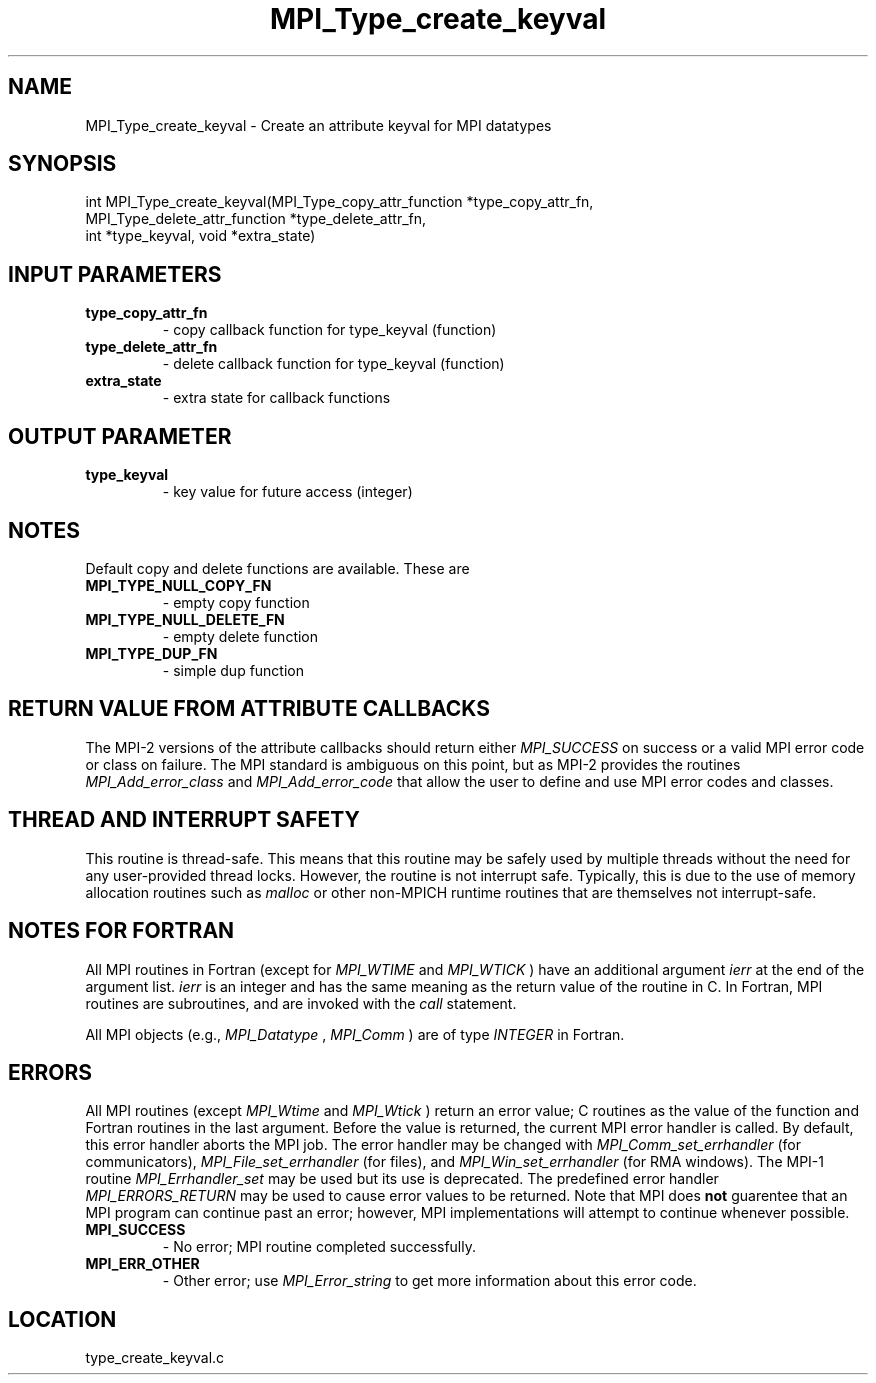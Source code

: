 .TH MPI_Type_create_keyval 3 "3/8/2011" " " "MPI"
.SH NAME
MPI_Type_create_keyval \-  Create an attribute keyval for MPI datatypes 
.SH SYNOPSIS
.nf
int MPI_Type_create_keyval(MPI_Type_copy_attr_function *type_copy_attr_fn, 
                         MPI_Type_delete_attr_function *type_delete_attr_fn,
                         int *type_keyval, void *extra_state)
.fi
.SH INPUT PARAMETERS
.PD 0
.TP
.B type_copy_attr_fn 
- copy callback function for type_keyval (function) 
.PD 1
.PD 0
.TP
.B type_delete_attr_fn 
- delete callback function for type_keyval (function) 
.PD 1
.PD 0
.TP
.B extra_state 
- extra state for callback functions 
.PD 1

.SH OUTPUT PARAMETER
.PD 0
.TP
.B type_keyval 
- key value for future access (integer) 
.PD 1

.SH NOTES

Default copy and delete functions are available.  These are
.PD 0
.TP
.B MPI_TYPE_NULL_COPY_FN   
- empty copy function
.PD 1
.PD 0
.TP
.B MPI_TYPE_NULL_DELETE_FN 
- empty delete function
.PD 1
.PD 0
.TP
.B MPI_TYPE_DUP_FN         
- simple dup function
.PD 1


.SH RETURN VALUE FROM ATTRIBUTE CALLBACKS
The MPI-2 versions of the attribute callbacks should return either
.I MPI_SUCCESS
on success or a valid MPI error code or class on failure.
The MPI standard is ambiguous on this point, but as MPI-2 provides
the routines 
.I MPI_Add_error_class
and 
.I MPI_Add_error_code
that allow the
user to define and use MPI error codes and classes.

.SH THREAD AND INTERRUPT SAFETY

This routine is thread-safe.  This means that this routine may be
safely used by multiple threads without the need for any user-provided
thread locks.  However, the routine is not interrupt safe.  Typically,
this is due to the use of memory allocation routines such as 
.I malloc
or other non-MPICH runtime routines that are themselves not interrupt-safe.

.SH NOTES FOR FORTRAN
All MPI routines in Fortran (except for 
.I MPI_WTIME
and 
.I MPI_WTICK
) have
an additional argument 
.I ierr
at the end of the argument list.  
.I ierr
is an integer and has the same meaning as the return value of the routine
in C.  In Fortran, MPI routines are subroutines, and are invoked with the
.I call
statement.

All MPI objects (e.g., 
.I MPI_Datatype
, 
.I MPI_Comm
) are of type 
.I INTEGER
in Fortran.

.SH ERRORS

All MPI routines (except 
.I MPI_Wtime
and 
.I MPI_Wtick
) return an error value;
C routines as the value of the function and Fortran routines in the last
argument.  Before the value is returned, the current MPI error handler is
called.  By default, this error handler aborts the MPI job.  The error handler
may be changed with 
.I MPI_Comm_set_errhandler
(for communicators),
.I MPI_File_set_errhandler
(for files), and 
.I MPI_Win_set_errhandler
(for
RMA windows).  The MPI-1 routine 
.I MPI_Errhandler_set
may be used but
its use is deprecated.  The predefined error handler
.I MPI_ERRORS_RETURN
may be used to cause error values to be returned.
Note that MPI does 
.B not
guarentee that an MPI program can continue past
an error; however, MPI implementations will attempt to continue whenever
possible.

.PD 0
.TP
.B MPI_SUCCESS 
- No error; MPI routine completed successfully.
.PD 1
.PD 0
.TP
.B MPI_ERR_OTHER 
- Other error; use 
.I MPI_Error_string
to get more information
about this error code. 
.PD 1
.SH LOCATION
type_create_keyval.c
